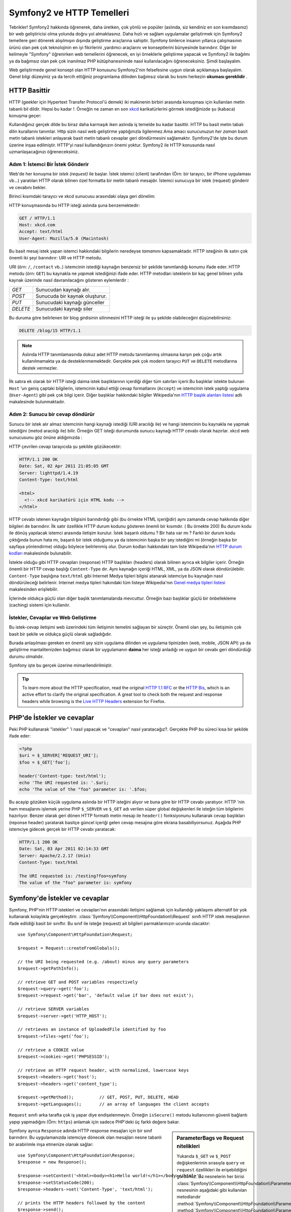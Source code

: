.. index::
   single: Symfony2 Temelleri

Symfony2 ve HTTP Temelleri
==============================
Tebrikler! Symfony2 hakkında öğrenerek, daha üretken, çok yönlü ve popüler 
(aslında, siz kendiniz en son kısımdasınız) bir web geliştiricisi olma 
yolunda doğru yol almaktasınız. 
Daha hızlı ve sağlam uygulamalar geliştirmek için Symfony2 temellere 
geri dönerek alışılmışın dışında geliştirme araçlarına sahiptir.
Symfony binlerce insanın yıllarca çalışmasının ürünü olan pek çok teknolojinin
en iyi fikirlerini ,yardımcı araçlarını ve konseptlerini bünyesinde barındırır.
Diğer bir kelimeyle "Symfony" öğrenirken web temellerini öğrenecek, en iyi
örneklerle geliştirme yapacak ve Symfony2 ile bağılmı ya da bağımsız olan 
pek çok inanılmaz PHP kütüphanesininde nasıl kullanılacağını öğreneceksiniz.
Şimdi başlayalım.

Web geliştirmede genel konsept olan HTTP konusunu Symfony2'nin felsefesine uygun olarak
açıklamaya başlayalım.
Genel bilgi düzeyiniz ya da tercih ettiğiniz programlama dilinden bağımsız olarak
bu kısmı herkezin **okuması gereklidir** .

HTTP Basittir
--------------
HTTP (geekler için Hypertext Transfer Protocol'ü demek)  iki makinenin birbiri
arasında konuşması için kullanılan metin tabanlı bil dildir. Hepsi bu kadar !.
Örneğin ne zaman en son `xkcd`_ karikatürlerini görmek istediğinizde şu (kabaca)
konuşma geçer:

.. image:: /images/http-xkcd.png
   :align: center

Kullandığınız gerçek dilde bu biraz daha karmaşık iken aslında iş temelde bu kadar basittir.
HTTP bu basit metin tabalı dilin kurallarını tanımlar. Http sizin nasıl web
geliştirme yaptığınızla ilgilenmez.Ama amacı sunucunuzun *her zaman* basit 
metin tabanlı istekleri anlayarak basit metin tabanlı cevaplar geri döndürmesini
sağlamaktır.
Symfony2'de işte bu durum üzerine inşaa edilmiştir. HTTP'yi nasıl kullandığınızın
önemi yoktur. Symfony2 ile HTTP konusunda nasıl uzmanlaşacağınızı öğreneceksiniz.

.. index::
   single: HTTP; İstek-cevap yaklaşımı

Adım 1: İstemci Bir İstek Gönderir
~~~~~~~~~~~~~~~~~~~~~~~~~~~~~~~~~

Web'de her konuşma bir *istek (request)* ile başlar. İstek istemci (client)
tarafından (Örn: bir tarayıcı, bir iPhone uygulaması vb...) yaratılan 
HTTP olarak bilinen özel formatta bir metin tabanlı mesajdır. İstemci
sunucuya bir istek (request) gönderir ve cevabını bekler.

Birinci kısımdaki tarayıcı ve xkcd sunucusu arasındaki olaya geri dönelim:

.. image:: /images/http-xkcd-request.png
   :align: center


HTTP konuşmasında bu HTTP isteği aslında şuna benzemektedir:

.. code-block:: text

    GET / HTTP/1.1
    Host: xkcd.com
    Accept: text/html
    User-Agent: Mozilla/5.0 (Macintosh)


Bu basit mesaj istek yapan istemci hakkındaki bilgilerin neredeyse *tamamını*
kapsamaktadır. HTTP isteğinin ilk satırı çok önemli iki şeyi barındırır: URI 
ve HTTP metodu.

URI (örn: ``/``, ``/contact`` vb..) istemcinin istediği kaynağın benzersiz 
bir şekilde tanımlandığı konumu ifade eder. HTTP metodu (örn: ``GET``)
bu kaynakla ne *yapmak* istediğinizi ifade eder. HTTP metodları isteklerin
bir kaç genel bilinen yolla kaynak üzerinde nasıl davranılacağını gösteren
eylemlerdir :

+----------+---------------------------------------+
| *GET*    | Sunucudan kaynağı alır.               |
+----------+---------------------------------------+
| *POST*   | Sunucuda bir kaynak oluşturur.        |
+----------+---------------------------------------+
| *PUT*    | Sunucudaki kaynağı günceller          |
+----------+---------------------------------------+
| *DELETE* | Sunucudaki kaynağı siler              |
+----------+---------------------------------------+

Bu duruma göre belirlenen bir blog girdisinin silinmesini HTTP isteği ile
şu şekilde olabileceğini düşünebilirsiniz:

.. code-block:: text

    DELETE /blog/15 HTTP/1.1

.. note::

    Aslında HTTP tanımlamasında dokuz adet HTTP metodu tanımlanmış olmasına
    karşın pek çoğu artık kullanılmamakta ya da desteklenmemektedir.
    Gerçekte pek çok modern tarayıcı ``PUT`` ve ``DELETE`` metodlarına
    destek vermezler.

İlk satıra ek olarak bir HTTP isteği daima istek başlıklarının içerdiği
diğer tüm satırları içerir.Bu başlıklar istekte bulunan ``Host`` 'un
geniş çaptaki bilgilerin, istemcinin kabul ettiği cevap formatlarını 
(``Accept``) ve istemcinin istek yaptığı uygulama (``User-Agent``)
gibi pek çok bilgi içerir. Diğer başlıklar hakkındaki bilgiler
Wikipedia'nın `HTTP başlık alanları listesi`_ adlı makalesinde bulunmaktadır.

Adım 2: Sunucu bir cevap döndürür
~~~~~~~~~~~~~~~~~~~~~~~~~~~~~~~~~~~~~
Sunucu bir istek alır almaz istemcinin hangi kaynağı istediği (URI aracılığı ile)
ve hangi istemcinin bu kaynakla ne yapmak istediğini (metod aracılığı ile) bilir.
Örneğin GET isteği durumunda sunucu kaynağı HTTP cevabı olarak hazırlar.  xkcd
web sunucusunu göz önüne aldığımızda :

.. image:: /images/http-xkcd.png
   :align: center

HTTP çevrilen cevap tarayıcıda şu şekilde gözükecektir:

.. code-block:: text

    HTTP/1.1 200 OK
    Date: Sat, 02 Apr 2011 21:05:05 GMT
    Server: lighttpd/1.4.19
    Content-Type: text/html

    <html>
      <!-- xkcd karikatürü için HTML kodu -->
    </html>


HTTP cevabı istenen kaynağın bilgisini barındırdığı gibi (bu örnekte HTML
içeriğidir) aynı zamanda cevap hakkında diğer bilgileri de barındırır.
İlk satır özellikle HTTP durum kodunu gösteren önemli bir kısımdır. (
Bu örnekte 200) Bu durum kodu ile dönüş yapılacak istemci arasında iletişim
kurulur. İstek başarılı oldumu ? Bir hata var mı ? Farklı bir durum kodu 
çıktığında bunun hata mı, başarılı bir istek olduğumu ya da istemcinin başka
bir şey istediğini mi (örneğin başka bir sayfaya yönlendirme) olduğu böylece
belirlenmiş olur. Durum kodları hakkındaki tam liste Wikipedia'nın 
`HTTP durum kodları`_  makalesinde bulunabilir.

İstekte olduğu gibi HTTP cevapları (response) HTTP başlıkları (headers)
olarak bilinen ayrıca ek bilgiler içerir. Örneğin önemli bir HTTP cevap
başlığı ``Content-Type`` dır. Aynı kaynağın içeriği HTML, XML, ya da  JSON 
olarak döndürülebilir. ``Content-Type`` başlığına  ``text/html`` gibi
Internet Medya tipleri bilgisi atanarak istemciye bu kaynağın nasıl 
döndürüleceği belirlenir.  Internet medya tipleri hakındaki tüm listeye
Wikipedia'nın `Genel medya tipleri listesi`_ makalesinden erişilebilir.

İçlerinde oldukça güçlü olan diğer başlık tanımlamalarıda mevcuttur. 
Örneğin bazı başlıklar güçlü bir önbellekleme (caching) sistemi için 
kullanılır.


İstekler, Cevaplar ve Web Geliştirme
~~~~~~~~~~~~~~~~~~~~~~~~~~~~~~~~~~~~~~~
Bu istek-cevap iletişimi web üzerindeki tüm iletişimin temelini sağlayan
bir süreçtir. Önemli olan şey, bu iletişimin çok basit
bir şekile ve oldukça güçlü olarak sağladığıdır.

Burada anlaşılması gereken en önemli şey sizin uygulama dilinden 
ve uygulama tipinizden (web, mobile, JSON API) ya da geliştirme mantalitenizden
bağımsız olarak bir uygulamanın **daima** her isteği anladığı ve uygun
bir cevabı geri döndürdüği durumu olmalıdır.

Symfony işte bu gerçek üzerine mimarilendirilmiştir.

.. tip::

    To learn more about the HTTP specification, read the original `HTTP 1.1 RFC`_
    or the `HTTP Bis`_, which is an active effort to clarify the original
    specification. A great tool to check both the request and response headers
    while browsing is the `Live HTTP Headers`_ extension for Firefox.

.. index::
   single: Symfony2 Temelleri; İstekler ve cevaplar

PHP'de İstekler ve cevaplar
-----------------------------
Peki PHP kullanarak "istekler" 'i nasıl yapacak ve "cevapları" nasıl 
yaratacağız?. Gerçekte PHP bu süreci kısa bir şekilde ifade eder:

.. code-block:: php

    <?php
    $uri = $_SERVER['REQUEST_URI'];
    $foo = $_GET['foo'];

    header('Content-type: text/html');
    echo 'The URI requested is: '.$uri;
    echo 'The value of the "foo" parameter is: '.$foo;

Bu acayip gözüken küçük uygulama aslında bir HTTP isteğini alıyor ve
buna göre bir HTTP cevabı yaratıyor.
HTTP 'nin ham mesajlarını işlemek yerine PHP ``$_SERVER`` ve ``$_GET``
adı verilen süper global değişkenleri ile isteğin tüm bilgilerini hazırlıyor.
Benzer olarak geri dönen HTTP formatlı metin mesajı ile ``header()`` 
fonksiyonunu kullanarak cevap başlıkları (reponse header) yaratarak basitçe
güncel içeriği gelen cevap mesajına göre ekrana basabiliyorsunuz. Aşağıda 
PHP istemciye gidecek gerçek bir HTTP cevabı yaratacak:

.. code-block:: text

    HTTP/1.1 200 OK
    Date: Sat, 03 Apr 2011 02:14:33 GMT
    Server: Apache/2.2.17 (Unix)
    Content-Type: text/html

    The URI requested is: /testing?foo=symfony
    The value of the "foo" parameter is: symfony

Symfony'de İstekler ve cevaplar
---------------------------------
Symfony, PHP'nin HTTP istekleri ve cevapları'nın arasındaki iletişimi
sağlamak için kullandığı yaklaşımı alternatif bir yok kullanarak kolaylıkla
gerçekleştirir. :class:`Symfony\\Component\\HttpFoundation\\Request` sınıfı
HTTP istek mesajlarının ifade edildiği basit bir sınıftır.
Bu sınıf ile isteğe (request) ait bilgileri parmaklarınızın ucunda olacaktır::

    use Symfony\Component\HttpFoundation\Request;

    $request = Request::createFromGlobals();

    // the URI being requested (e.g. /about) minus any query parameters
    $request->getPathInfo();

    // retrieve GET and POST variables respectively
    $request->query->get('foo');
    $request->request->get('bar', 'default value if bar does not exist');

    // retrieve SERVER variables
    $request->server->get('HTTP_HOST');

    // retrieves an instance of UploadedFile identified by foo
    $request->files->get('foo');

    // retrieve a COOKIE value
    $request->cookies->get('PHPSESSID');

    // retrieve an HTTP request header, with normalized, lowercase keys
    $request->headers->get('host');
    $request->headers->get('content_type');

    $request->getMethod();          // GET, POST, PUT, DELETE, HEAD
    $request->getLanguages();       // an array of languages the client accepts

``Request`` sınıfı arka tarafta çok iş yapar diye endişelenmeyin.
Örneğin ``isSecure()`` metodu kullanıcının güvenli bağlantı yapıp 
yapmadığını (Örn: ``https``) anlamak için sadece PHP'deki üç farklı 
değere bakar.

.. sidebar:: ParameterBags ve Request nitelikleri

    Yukarıda ``$_GET`` ve ``$_POST`` değişkenlerinin sırasıyla ``query`` 
    ve ``request`` özellikleri ile erişebildiğini gördünüz. Bu nesnelerin
    her birisi :class:`Symfony\\Component\\HttpFoundation\\ParameterBag`
    nesnesinin aşağıdaki gibi kullanılan metodlarıdır
    :method:`Symfony\\Component\\HttpFoundation\\ParameterBag::get`,
    :method:`Symfony\\Component\\HttpFoundation\\ParameterBag::has`,
    :method:`Symfony\\Component\\HttpFoundation\\ParameterBag::all` ve diğerleri.
    Aslında önceki örnekte kullanılan her bir özellikte ParameterBag'ın bir 
    özelliğidir.
    
    .. _book-fundamentals-attributes:
    
    Request sınıfı ayrıca ``attributes`` adındaki özelliği ile uygulamanın
    kendi içerisinde kullanılmak üzere bazı ekstra bilgileride tutar.
    Symfony2 framework'u için ``attributes`` içeriği,eşleşen yönlendirme
    için ``_controller`` bilgisi, ``id`` (eğer yönlendirme de ``{id}`` parametresi 
    kullandıysanız ) ve eşleşen yönlendirme ismi (``_route``) dir.
    
    ``attributes`` özelliği'nin tuttuğu bilgileri istediğiniz yerde kullanabilir
    ve isteğe göre içerik özel olarak tutabilirsiniz.
      

Symfony ayrıca ``Response`` adında HTTP response mesajları için bir sınıf barındırır. 
Bu uygulamanızda istemciye dönecek olan mesajları nesne tabanlı bir arabirimle 
inşa etmenize olanak sağlar::

    use Symfony\Component\HttpFoundation\Response;
    $response = new Response();

    $response->setContent('<html><body><h1>Hello world!</h1></body></html>');
    $response->setStatusCode(200);
    $response->headers->set('Content-Type', 'text/html');

    // prints the HTTP headers followed by the content
    $response->send();

Eğer Symfony başka bir şey teklif etseydi siz zaten bu request bilgisine 
ulaşıp cevap yaratmak için nesne yönelimli araç kullanacaktınız. Symfony
içerisinde gelen pek çok güçlü özellikten de öğrendiğiniz üzere ana amaç,
uygulamanızın *gelen isteği yorumlamak ve uygulama mantığınız içerisindeki en
uygun cevabı yaratmaktır.*

.. tip::

    ``Request`` ve ``Response`` sınıfları kendi başına çalışabilen ve Symfony'de
    ``HttpFoundation`` olarak adlandırılan bileşendedirler. Bu bileşen. 
    Symfony'den bağımsız olarak oturumlar ve dosya yüklemeleri içinde başka uygu
    lamalarda kullanılabilir.
    

İstekten Cevaba Bir Seyahat
------------------------------
HTTP'ninde olduğu gibi ``Request`` ve ``Response`` nesneleri oldukça basittir.
Bir uygulamanın geliştirilmesinin zorluğu nelerin gelip gittiğinin yazılmasıdır.
Diğer bir ifade ile gerçek çalışmalar istek bilgilerini yorumlar ve ilgili bilgi
yüklü cevapları oluşturur.

Uygulamanız muhtemelen e-posta göndermek form verilerini işlemek, veri tabanına
bilgi saklamak, HTML sayfalarını oluşturmak ve içeriğinizin güvenliğini sağlamak
gibi pek çok iş yapıyordur. Bunları ortak bir yapıda nasıl organize edip bakımını
sağlayabilirsiniz ?

Symfony ortadaki bu sorunları çözerek size bir şey bırakmaz.

Front Controller
~~~~~~~~~~~~~~~~~~~~

Geleneksel olarak uygulamalarda her sayfa bir dosya ile ifade edilir :

.. code-block:: text

    index.php
    contact.php
    blog.php


There are several problems with this approach, including the inflexibility
of the URLs (what if you wanted to change ``blog.php`` to ``news.php`` without
breaking all of your links?) and the fact that each file *must* manually
include some set of core files so that security, database connections and
the "look" of the site can remain consistent.

A much better solution is to use a :term:`front controller`: a single PHP
file that handles every request coming into your application. For example:

+------------------------+------------------------+
| ``/index.php``         | executes ``index.php`` |
+------------------------+------------------------+
| ``/index.php/contact`` | executes ``index.php`` |
+------------------------+------------------------+
| ``/index.php/blog``    | executes ``index.php`` |
+------------------------+------------------------+

.. tip::

    Using Apache's ``mod_rewrite`` (or equivalent with other web servers),
    the URLs can easily be cleaned up to be just ``/``, ``/contact`` and
    ``/blog``.

Now, every request is handled exactly the same. Instead of individual URLs
executing different PHP files, the front controller is *always* executed,
and the routing of different URLs to different parts of your application
is done internally. This solves both problems with the original approach.
Almost all modern web apps do this - including apps like WordPress.

Stay Organized
~~~~~~~~~~~~~~

But inside your front controller, how do you know which page should
be rendered and how can you render each in a sane way? One way or another, you'll need to
check the incoming URI and execute different parts of your code depending
on that value. This can get ugly quickly:

.. code-block:: php

    // index.php

    $request = Request::createFromGlobals();
    $path = $request->getPathInfo(); // the URI path being requested

    if (in_array($path, array('', '/')) {
        $response = new Response('Welcome to the homepage.');
    } elseif ($path == '/contact') {
        $response = new Response('Contact us');
    } else {
        $response = new Response('Page not found.', 404);
    }
    $response->send();

Solving this problem can be difficult. Fortunately it's *exactly* what Symfony
is designed to do.

The Symfony Application Flow
~~~~~~~~~~~~~~~~~~~~~~~~~~~~

When you let Symfony handle each request, life is much easier. Symfony follows
the same simple pattern for every request:

.. _request-flow-figure:

.. figure:: /images/request-flow.png
   :align: center
   :alt: Symfony2 request flow

   Incoming requests are interpreted by the routing and passed to controller
   functions that return ``Response`` objects.

Each "page" of your site is defined in a routing configuration file that
maps different URLs to different PHP functions. The job of each PHP function,
called a :term:`controller`, is to use information from the request - along
with many other tools Symfony makes available - to create and return a ``Response``
object. In other words, the controller is where *your* code goes: it's where
you interpret the request and create a response.

It's that easy! Let's review:

* Each request executes a front controller file;

* The routing system determines which PHP function should be executed based
  on information from the request and routing configuration you've created;

* The correct PHP function is executed, where your code creates and returns
  the appropriate ``Response`` object.

A Symfony Request in Action
~~~~~~~~~~~~~~~~~~~~~~~~~~~

Without diving into too much detail, let's see this process in action. Suppose
you want to add a ``/contact`` page to your Symfony application. First, start
by adding an entry for ``/contact`` to your routing configuration file:

.. code-block:: yaml

    contact:
        pattern:  /contact
        defaults: { _controller: AcmeDemoBundle:Main:contact }

.. note::

   This example uses :doc:`YAML</components/yaml>` to define the routing
   configuration. Routing configuration can also be written in other formats
   such as XML or PHP.

When someone visits the ``/contact`` page, this route is matched, and the
specified controller is executed. As you'll learn in the :doc:`routing chapter</book/routing>`,
the ``AcmeDemoBundle:Main:contact`` string is a short syntax that points to a
specific PHP method ``contactAction`` inside a class called ``MainController``:

.. code-block:: php

    class MainController
    {
        public function contactAction()
        {
            return new Response('<h1>Contact us!</h1>');
        }
    }

In this very simple example, the controller simply creates a ``Response``
object with the HTML "<h1>Contact us!</h1>". In the :doc:`controller chapter</book/controller>`,
you'll learn how a controller can render templates, allowing your "presentation"
code (i.e. anything that actually writes out HTML) to live in a separate
template file. This frees up the controller to worry only about the hard
stuff: interacting with the database, handling submitted data, or sending
email messages. 

Symfony2: Build your App, not your Tools.
-----------------------------------------

You now know that the goal of any app is to interpret each incoming request
and create an appropriate response. As an application grows, it becomes more
difficult to keep your code organized and maintainable. Invariably, the same
complex tasks keep coming up over and over again: persisting things to the
database, rendering and reusing templates, handling form submissions, sending
emails, validating user input and handling security.

The good news is that none of these problems is unique. Symfony provides
a framework full of tools that allow you to build your application, not your
tools. With Symfony2, nothing is imposed on you: you're free to use the full
Symfony framework, or just one piece of Symfony all by itself.

.. index::
   single: Symfony2 Components

Standalone Tools: The Symfony2 *Components*
~~~~~~~~~~~~~~~~~~~~~~~~~~~~~~~~~~~~~~~~~~~

So what *is* Symfony2? First, Symfony2 is a collection of over twenty independent
libraries that can be used inside *any* PHP project. These libraries, called
the *Symfony2 Components*, contain something useful for almost any situation,
regardless of how your project is developed. To name a few:

* `HttpFoundation`_ - Contains the ``Request`` and ``Response`` classes, as
  well as other classes for handling sessions and file uploads;

* `Routing`_ - Powerful and fast routing system that allows you to map a
  specific URI (e.g. ``/contact``) to some information about how that request
  should be handled (e.g. execute the ``contactAction()`` method);

* `Form`_ - A full-featured and flexible framework for creating forms and
  handling form submissions;

* `Validator`_ A system for creating rules about data and then validating
  whether or not user-submitted data follows those rules;

* `ClassLoader`_ An autoloading library that allows PHP classes to be used
  without needing to manually ``require`` the files containing those classes;

* `Templating`_ A toolkit for rendering templates, handling template inheritance
  (i.e. a template is decorated with a layout) and performing other common
  template tasks;

* `Security`_ - A powerful library for handling all types of security inside
  an application;

* `Translation`_ A framework for translating strings in your application.

Each and every one of these components is decoupled and can be used in *any*
PHP project, regardless of whether or not you use the Symfony2 framework.
Every part is made to be used if needed and replaced when necessary.

The Full Solution: The Symfony2 *Framework*
~~~~~~~~~~~~~~~~~~~~~~~~~~~~~~~~~~~~~~~~~~~

So then, what *is* the Symfony2 *Framework*? The *Symfony2 Framework* is
a PHP library that accomplishes two distinct tasks:

#. Provides a selection of components (i.e. the Symfony2 Components) and
   third-party libraries (e.g. ``Swiftmailer`` for sending emails);

#. Provides sensible configuration and a "glue" library that ties all of these
   pieces together.

The goal of the framework is to integrate many independent tools in order
to provide a consistent experience for the developer. Even the framework
itself is a Symfony2 bundle (i.e. a plugin) that can be configured or replaced
entirely.

Symfony2 provides a powerful set of tools for rapidly developing web applications
without imposing on your application. Normal users can quickly start development
by using a Symfony2 distribution, which provides a project skeleton with
sensible defaults. For more advanced users, the sky is the limit.

.. _`xkcd`: http://xkcd.com/
.. _`HTTP 1.1 RFC`: http://www.w3.org/Protocols/rfc2616/rfc2616.html
.. _`HTTP Bis`: http://datatracker.ietf.org/wg/httpbis/
.. _`Live HTTP Headers`: https://addons.mozilla.org/en-US/firefox/addon/3829/
.. _`HTTP durum kodları`: http://en.wikipedia.org/wiki/List_of_HTTP_status_codes
.. _`HTTP başlık alanları listesi`: http://en.wikipedia.org/wiki/List_of_HTTP_header_fields
.. _`Genel medya tipleri listesi`: http://en.wikipedia.org/wiki/Internet_media_type#List_of_common_media_types
.. _`HttpFoundation`: https://github.com/symfony/HttpFoundation
.. _`Routing`: https://github.com/symfony/Routing
.. _`Form`: https://github.com/symfony/Form
.. _`Validator`: https://github.com/symfony/Validator
.. _`ClassLoader`: https://github.com/symfony/ClassLoader
.. _`Templating`: https://github.com/symfony/Templating
.. _`Security`: https://github.com/symfony/Security
.. _`Translation`: https://github.com/symfony/Translation
